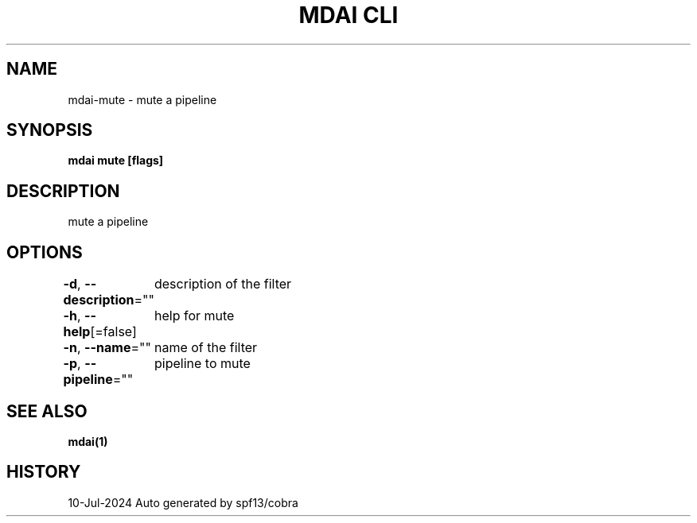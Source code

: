 .nh
.TH "MDAI CLI" "1" "Jul 2024" "Auto generated by spf13/cobra" ""

.SH NAME
.PP
mdai-mute - mute a pipeline


.SH SYNOPSIS
.PP
\fBmdai mute [flags]\fP


.SH DESCRIPTION
.PP
mute a pipeline


.SH OPTIONS
.PP
\fB-d\fP, \fB--description\fP=""
	description of the filter

.PP
\fB-h\fP, \fB--help\fP[=false]
	help for mute

.PP
\fB-n\fP, \fB--name\fP=""
	name of the filter

.PP
\fB-p\fP, \fB--pipeline\fP=""
	pipeline to mute


.SH SEE ALSO
.PP
\fBmdai(1)\fP


.SH HISTORY
.PP
10-Jul-2024 Auto generated by spf13/cobra
